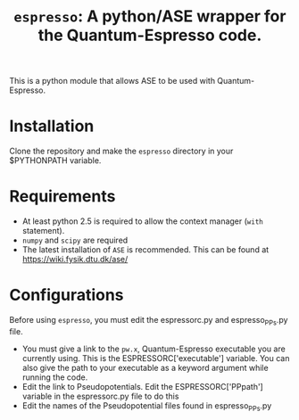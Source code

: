 #+TITLE: =espresso=: A python/ASE wrapper for the Quantum-Espresso code.

This is a python module that allows ASE to be used with Quantum-Espresso.

* Installation
Clone the repository and make the =espresso= directory in your $PYTHONPATH variable.

* Requirements
- At least python 2.5 is required to allow the context manager (=with= statement). 
- =numpy= and =scipy= are required
- The latest installation of =ASE= is recommended. This can be found at https://wiki.fysik.dtu.dk/ase/

* Configurations
Before using =espresso=, you must edit the espressorc.py and espresso_PPs.py file. 
- You must give a link to the =pw.x=, Quantum-Espresso executable you are currently using. This is the ESPRESSORC['executable'] variable. You can also give the path to your executable as a keyword argument while running the code.
- Edit the link to Pseudopotentials. Edit the ESPRESSORC['PPpath'] variable in the espressorc.py file to do this
- Edit the names of the Pseudopotential files found in espresso_PPs.py
